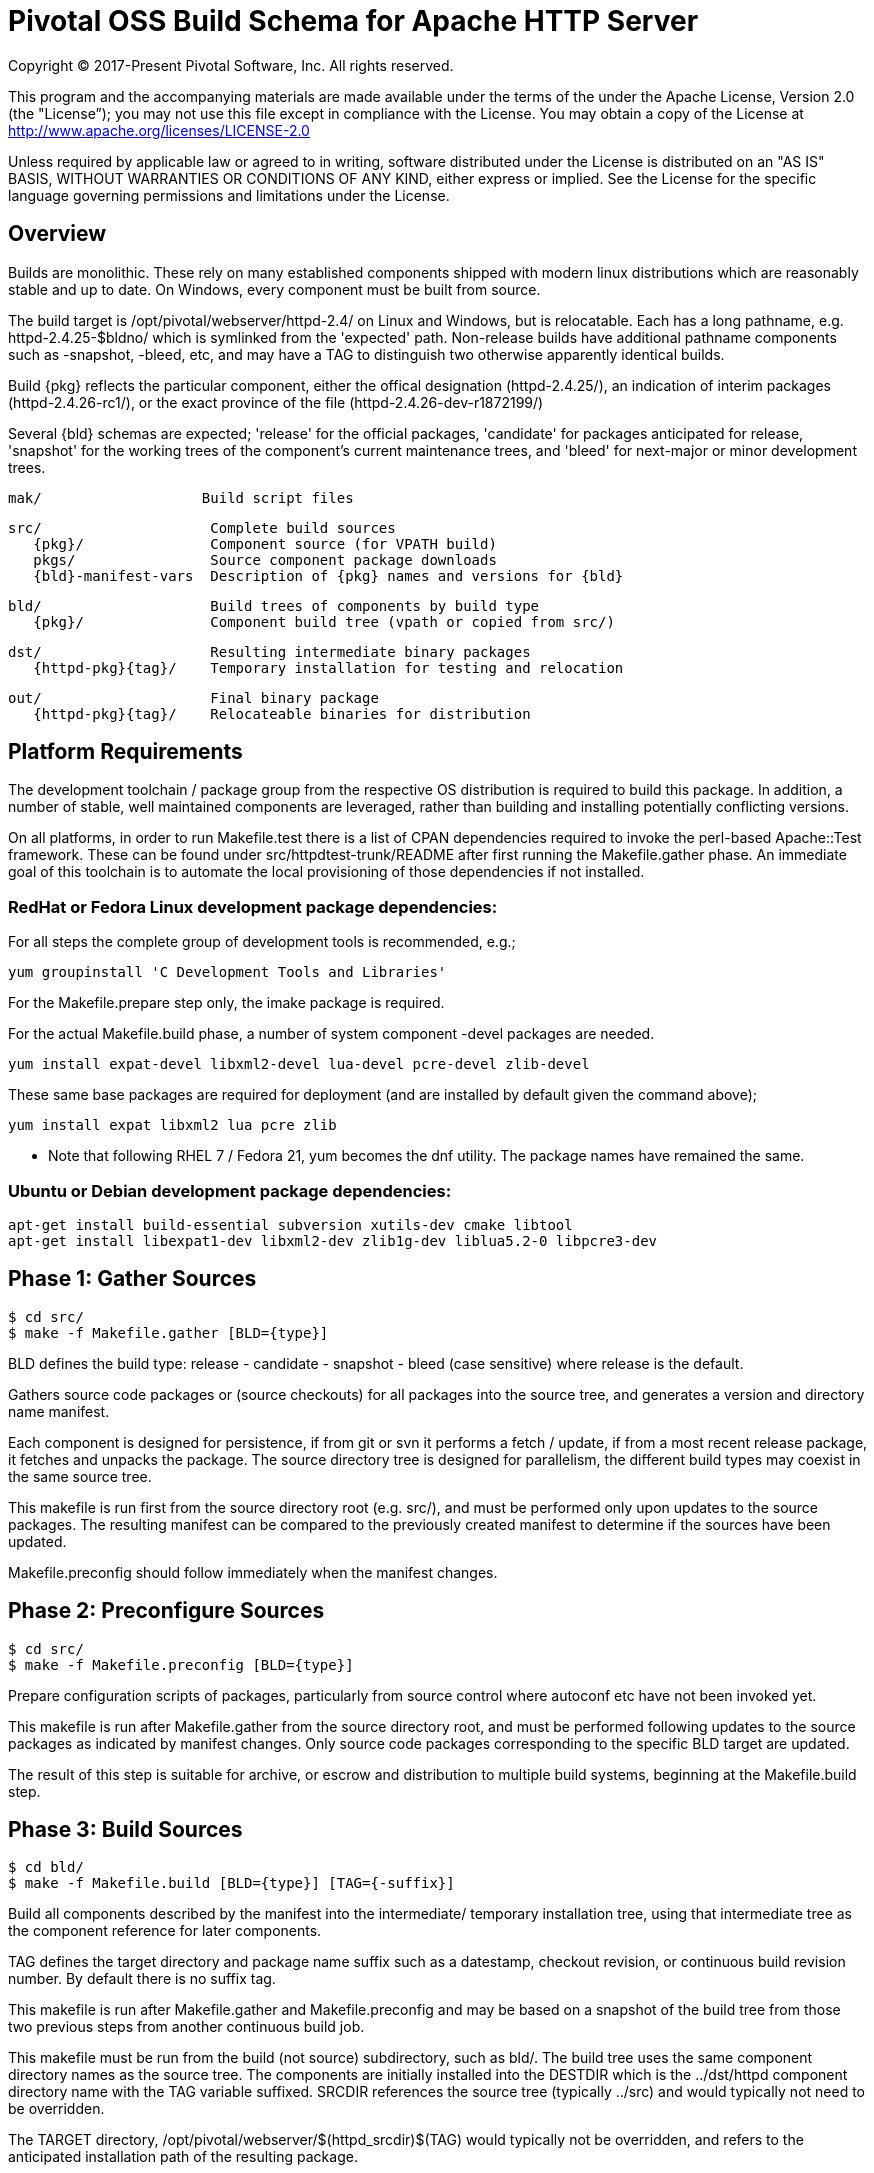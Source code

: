 = Pivotal OSS Build Schema for Apache HTTP Server

Copyright (C) 2017-Present Pivotal Software, Inc. All rights reserved.

This program and the accompanying materials are made available under
the terms of the under the Apache License, Version 2.0 (the "License”);
you may not use this file except in compliance with the License.
You may obtain a copy of the License at
http://www.apache.org/licenses/LICENSE-2.0

Unless required by applicable law or agreed to in writing, software
distributed under the License is distributed on an "AS IS" BASIS,
WITHOUT WARRANTIES OR CONDITIONS OF ANY KIND, either express or implied.
See the License for the specific language governing permissions and
limitations under the License.

== Overview

Builds are monolithic. These rely on many established
components shipped with modern linux distributions
which are reasonably stable and up to date. On Windows,
every component must be built from source.

The build target is /opt/pivotal/webserver/httpd-2.4/
on Linux and Windows, but is relocatable. Each has a
long pathname, e.g. httpd-2.4.25-$bldno/ which is
symlinked from the 'expected' path. Non-release builds
have additional pathname components such as -snapshot,
-bleed, etc, and may have a TAG to distinguish two
otherwise apparently identical builds.

Build \{pkg} reflects the particular component, either
the offical designation (httpd-2.4.25/), an indication
of interim packages (httpd-2.4.26-rc1/), or the exact
province of the file (httpd-2.4.26-dev-r1872199/)

Several \{bld} schemas are expected; 'release' for the
official packages, 'candidate' for packages anticipated
for release, 'snapshot' for the working trees of the
component's current maintenance trees, and 'bleed' for
next-major or minor development trees.

 mak/                   Build script files

 src/                    Complete build sources
    {pkg}/               Component source (for VPATH build)
    pkgs/                Source component package downloads
    {bld}-manifest-vars  Description of {pkg} names and versions for {bld}

 bld/                    Build trees of components by build type
    {pkg}/               Component build tree (vpath or copied from src/)

 dst/                    Resulting intermediate binary packages
    {httpd-pkg}{tag}/    Temporary installation for testing and relocation

 out/                    Final binary package
    {httpd-pkg}{tag}/    Relocateable binaries for distribution

== Platform Requirements

The development toolchain / package group from the respective OS distribution
is required to build this package. In addition, a number of stable, well
maintained components are leveraged, rather than building and installing
potentially conflicting versions.

On all platforms, in order to run Makefile.test there is a list of CPAN
dependencies required to invoke the perl-based Apache::Test framework.
These can be found under src/httpdtest-trunk/README after first running
the Makefile.gather phase. An immediate goal of this toolchain is to
automate the local provisioning of those dependencies if not installed.

=== RedHat or Fedora Linux development package dependencies:

For all steps the complete group of development tools is recommended, e.g.;

 yum groupinstall 'C Development Tools and Libraries'

For the Makefile.prepare step only, the imake package is required.

For the actual Makefile.build phase, a number of system component -devel
packages are needed.

 yum install expat-devel libxml2-devel lua-devel pcre-devel zlib-devel

These same base packages are required for deployment (and are installed by
default given the command above);

 yum install expat libxml2 lua pcre zlib

* Note that following RHEL 7 / Fedora 21, yum becomes the dnf utility.
The package names have remained the same.

=== Ubuntu or Debian development package dependencies:

 apt-get install build-essential subversion xutils-dev cmake libtool
 apt-get install libexpat1-dev libxml2-dev zlib1g-dev liblua5.2-0 libpcre3-dev

== Phase 1: Gather Sources

 $ cd src/
 $ make -f Makefile.gather [BLD={type}]

BLD defines the build type: release - candidate - snapshot - bleed
(case sensitive) where release is the default.

Gathers source code packages or (source checkouts) for all packages
into the source tree, and generates a version and directory name manifest.

Each component is designed for persistence, if from git or svn it performs
a fetch / update, if from a most recent release package, it fetches and
unpacks the package. The source directory tree is designed for parallelism,
the different build types may coexist in the same source tree.

This makefile is run first from the source directory root (e.g. src/),
and must be performed only upon updates to the source packages.
The resulting manifest can be compared to the previously created manifest
to determine if the sources have been updated.

Makefile.preconfig should follow immediately when the manifest changes.

== Phase 2: Preconfigure Sources

 $ cd src/
 $ make -f Makefile.preconfig [BLD={type}]

Prepare configuration scripts of packages, particularly from source control
where autoconf etc have not been invoked yet.

This makefile is run after Makefile.gather from the source directory root,
and must be performed following updates to the source packages as indicated
by manifest changes. Only source code packages corresponding to the specific
BLD target are updated.

The result of this step is suitable for archive, or escrow and distribution
to multiple build systems, beginning at the Makefile.build step.

== Phase 3: Build Sources

 $ cd bld/
 $ make -f Makefile.build [BLD={type}] [TAG={-suffix}]

Build all components described by the manifest into the intermediate/
temporary installation tree, using that intermediate tree as the component
reference for later components.

TAG defines the target directory and package name suffix such as a datestamp,
checkout revision, or continuous build revision number. By default there is
no suffix tag.

This makefile is run after Makefile.gather and Makefile.preconfig and may
be based on a snapshot of the build tree from those two previous steps from
another continuous build job.

This makefile must be run from the build (not source) subdirectory, such
as bld/. The build tree uses the same component directory names as the
source tree. The components are initially installed into the DESTDIR
which is the ../dst/httpd component directory name with the TAG variable
suffixed. SRCDIR references the source tree (typically ../src) and would
typically not need to be overridden.

The TARGET directory, /opt/pivotal/webserver/$(httpd_srcdir)$(TAG) would
typically not be overridden, and refers to the anticipated installation
path of the resulting package.

== Phase 4: Test Source and Intermediate Installation

 $ cd bld/
 $ make -f Makefile.test [BLD={type}] [TAG={-suffix}]

Test all components described by the manifest and the intermediate/
temporary installation httpd server.

This makefile must be run from the build (not source) subdirectory.
Where a component has an integrated test target these are processed
within the build tree. The Apache httpd perl test framework is invoked
against the intermediate installation in the $DESTDIR path.



